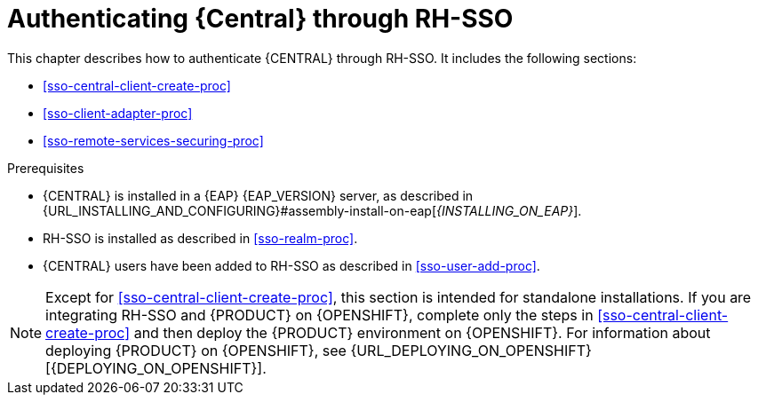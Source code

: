 [id='sso-central-proc_{context}']
= Authenticating {Central} through RH-SSO

This chapter describes how to authenticate {CENTRAL} through RH-SSO. It includes the following sections:

* <<sso-central-client-create-proc>>
* <<sso-client-adapter-proc>>
* <<sso-remote-services-securing-proc>>

.Prerequisites
* {CENTRAL} is installed in a {EAP} {EAP_VERSION} server, as described in {URL_INSTALLING_AND_CONFIGURING}#assembly-install-on-eap[_{INSTALLING_ON_EAP}_].
* RH-SSO is installed as described in <<sso-realm-proc>>.
* {CENTRAL} users have been added to RH-SSO as described in <<sso-user-add-proc>>.

[NOTE]
====
Except for <<sso-central-client-create-proc>>, this section is intended for standalone installations. If you are integrating RH-SSO and {PRODUCT} on {OPENSHIFT}, complete only the steps in <<sso-central-client-create-proc>> and then deploy the {PRODUCT} environment on {OPENSHIFT}. For information about deploying {PRODUCT} on {OPENSHIFT}, see {URL_DEPLOYING_ON_OPENSHIFT}[{DEPLOYING_ON_OPENSHIFT}].
====
